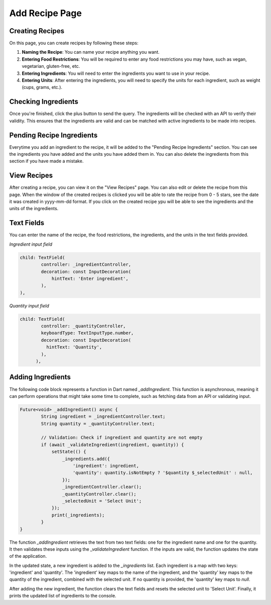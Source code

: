 Add Recipe Page
================

Creating Recipes
----------------

On this page, you can create recipes by following these steps:

1. **Naming the Recipe**: You can name your recipe anything you want.

2. **Entering Food Restrictions**: You will be required to enter any food restrictions you may have, such as vegan, vegetarian, gluten-free, etc.

3. **Entering Ingredients**: You will need to enter the ingredients you want to use in your recipe.

4. **Entering Units**: After entering the ingredients, you will need to specify the units for each ingredient, such as weight (cups, grams, etc.).

Checking Ingredients
--------------------

Once you're finished, click the plus button to send the query. The ingredients will be checked with an API to verify their validity. This ensures that the ingredients are valid and can be matched with active ingredients to be made into recipes.

Pending Recipe Ingredients
--------------------------

Everytime you add an ingredient to the recipe, it will be added to the "Pending Recipe Ingredients" section. You can see the ingredients you have added and the units you have added them in. You can also delete the ingredients from this section if you have made a mistake.

View Recipes
------------

After creating a recipe, you can view it on the "View Recipes" page. You can also edit or delete the recipe from this page. When the window of the created recipes is clicked you will be able to rate the recipe from 0 - 5 stars, see the date it was created in yyyy-mm-dd format. If you click on the created recipe ypu will be able to see the ingredients and the units of the ingredients. 

Text Fields
-------

You can enter the name of the recipe, the food restrictions, the ingredients, and the units in the text fields provided.

*Ingredient input field*

.. code-block:: dart

        child: TextField(
                controller: _ingredientController,
                decoration: const InputDecoration(
                    hintText: 'Enter ingredient',
                ),
        ),

*Quantity input field*

.. code-block:: dart

    child: TextField(
            controller: _quantityController,
            keyboardType: TextInputType.number,
            decoration: const InputDecoration(
              hintText: 'Quantity',
            ),
          ),

Adding Ingredients
------------------

The following code block represents a function in Dart named `_addIngredient`. This function is asynchronous, meaning it can perform operations that might take some time to complete, such as fetching data from an API or validating input.

.. code-block:: dart

        Future<void> _addIngredient() async {
                String ingredient = _ingredientController.text;
                String quantity = _quantityController.text;

                // Validation: Check if ingredient and quantity are not empty
                if (await _validateIngredient(ingredient, quantity)) {
                    setState(() {
                        _ingredients.add({
                            'ingredient': ingredient,
                            'quantity': quantity.isNotEmpty ? '$quantity $_selectedUnit' : null,
                        });
                        _ingredientController.clear();
                        _quantityController.clear();
                        _selectedUnit = 'Select Unit';
                    });
                    print(_ingredients);
                }
        }

The function `_addIngredient` retrieves the text from two text fields: one for the ingredient name and one for the quantity. It then validates these inputs using the `_validateIngredient` function. If the inputs are valid, the function updates the state of the application.

In the updated state, a new ingredient is added to the `_ingredients` list. Each ingredient is a map with two keys: 'ingredient' and 'quantity'. The 'ingredient' key maps to the name of the ingredient, and the 'quantity' key maps to the quantity of the ingredient, combined with the selected unit. If no quantity is provided, the 'quantity' key maps to `null`.

After adding the new ingredient, the function clears the text fields and resets the selected unit to 'Select Unit'. Finally, it prints the updated list of ingredients to the console.

